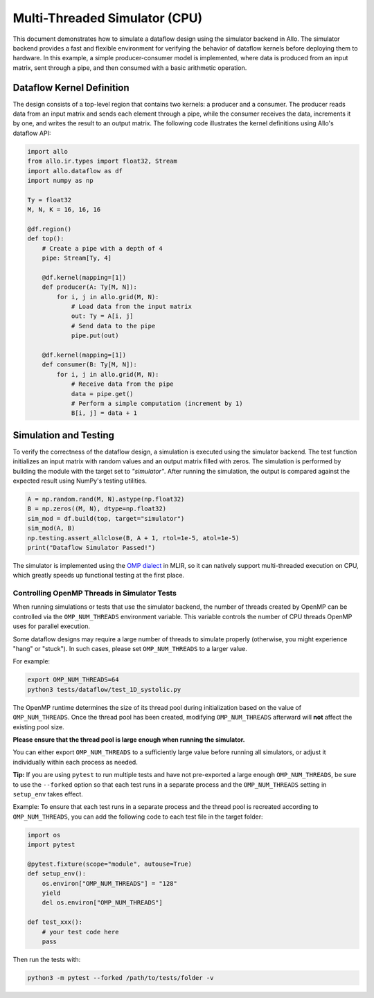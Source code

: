 ..  Copyright Allo authors. All Rights Reserved.
    SPDX-License-Identifier: Apache-2.0

..  Licensed to the Apache Software Foundation (ASF) under one
    or more contributor license agreements.  See the NOTICE file
    distributed with this work for additional information
    regarding copyright ownership.  The ASF licenses this file
    to you under the Apache License, Version 2.0 (the
    "License"); you may not use this file except in compliance
    with the License.  You may obtain a copy of the License at

..    http://www.apache.org/licenses/LICENSE-2.0

..  Unless required by applicable law or agreed to in writing,
    software distributed under the License is distributed on an
    "AS IS" BASIS, WITHOUT WARRANTIES OR CONDITIONS OF ANY
    KIND, either express or implied.  See the License for the
    specific language governing permissions and limitations
    under the License.

##############################
Multi-Threaded Simulator (CPU)
##############################

This document demonstrates how to simulate a dataflow design using the simulator backend in Allo. The simulator backend provides a fast and flexible environment for verifying the behavior of dataflow kernels before deploying them to hardware. In this example, a simple producer-consumer model is implemented, where data is produced from an input matrix, sent through a pipe, and then consumed with a basic arithmetic operation.

Dataflow Kernel Definition
--------------------------
The design consists of a top-level region that contains two kernels: a producer and a consumer. The producer reads data from an input matrix and sends each element through a pipe, while the consumer receives the data, increments it by one, and writes the result to an output matrix. The following code illustrates the kernel definitions using Allo's dataflow API:

.. code-block:: python

   import allo
   from allo.ir.types import float32, Stream
   import allo.dataflow as df
   import numpy as np

   Ty = float32
   M, N, K = 16, 16, 16

   @df.region()
   def top():
       # Create a pipe with a depth of 4
       pipe: Stream[Ty, 4]

       @df.kernel(mapping=[1])
       def producer(A: Ty[M, N]):
           for i, j in allo.grid(M, N):
               # Load data from the input matrix
               out: Ty = A[i, j]
               # Send data to the pipe
               pipe.put(out)

       @df.kernel(mapping=[1])
       def consumer(B: Ty[M, N]):
           for i, j in allo.grid(M, N):
               # Receive data from the pipe
               data = pipe.get()
               # Perform a simple computation (increment by 1)
               B[i, j] = data + 1

Simulation and Testing
-----------------------
To verify the correctness of the dataflow design, a simulation is executed using the simulator backend. The test function initializes an input matrix with random values and an output matrix filled with zeros. The simulation is performed by building the module with the target set to `"simulator"`. After running the simulation, the output is compared against the expected result using NumPy's testing utilities.

.. code-block:: python

    A = np.random.rand(M, N).astype(np.float32)
    B = np.zeros((M, N), dtype=np.float32)
    sim_mod = df.build(top, target="simulator")
    sim_mod(A, B)
    np.testing.assert_allclose(B, A + 1, rtol=1e-5, atol=1e-5)
    print("Dataflow Simulator Passed!")

The simulator is implemented using the `OMP dialect <https://mlir.llvm.org/docs/Dialects/OpenMPDialect/>`_ in MLIR, so it can natively support multi-threaded execution on CPU, which greatly speeds up functional testing at the first place.

Controlling OpenMP Threads in Simulator Tests
~~~~~~~~~~~~~~~~~~~~~~~~~~~~~~~~~~~~~~~~~~~~~

When running simulations or tests that use the simulator backend, the number of threads created by OpenMP can be controlled via the ``OMP_NUM_THREADS`` environment variable. This variable controls the number of CPU threads OpenMP uses for parallel execution.

Some dataflow designs may require a large number of threads to simulate properly (otherwise, you might experience "hang" or "stuck"). In such cases, please set ``OMP_NUM_THREADS`` to a larger value.

For example:

.. code-block:: bash

    export OMP_NUM_THREADS=64
    python3 tests/dataflow/test_1D_systolic.py


The OpenMP runtime determines the size of its thread pool during initialization based on the value of ``OMP_NUM_THREADS``.  
Once the thread pool has been created, modifying ``OMP_NUM_THREADS`` afterward will **not** affect the existing pool size.  

**Please ensure that the thread pool is large enough when running the simulator.**

You can either export ``OMP_NUM_THREADS`` to a sufficiently large value before running all simulators,  
or adjust it individually within each process as needed.  

**Tip:** If you are using ``pytest`` to run multiple tests and have not pre-exported a large enough ``OMP_NUM_THREADS``,  
be sure to use the ``--forked`` option so that each test runs in a separate process and the ``OMP_NUM_THREADS`` setting in ``setup_env`` takes effect.


Example: To ensure that each test runs in a separate process and the thread pool is recreated according to ``OMP_NUM_THREADS``, you can add the following code to each test file in the target folder:

.. code-block:: python

    import os
    import pytest

    @pytest.fixture(scope="module", autouse=True)
    def setup_env():
        os.environ["OMP_NUM_THREADS"] = "128"
        yield
        del os.environ["OMP_NUM_THREADS"]

    def test_xxx():
        # your test code here
        pass

Then run the tests with:

.. code-block:: bash

    python3 -m pytest --forked /path/to/tests/folder -v
